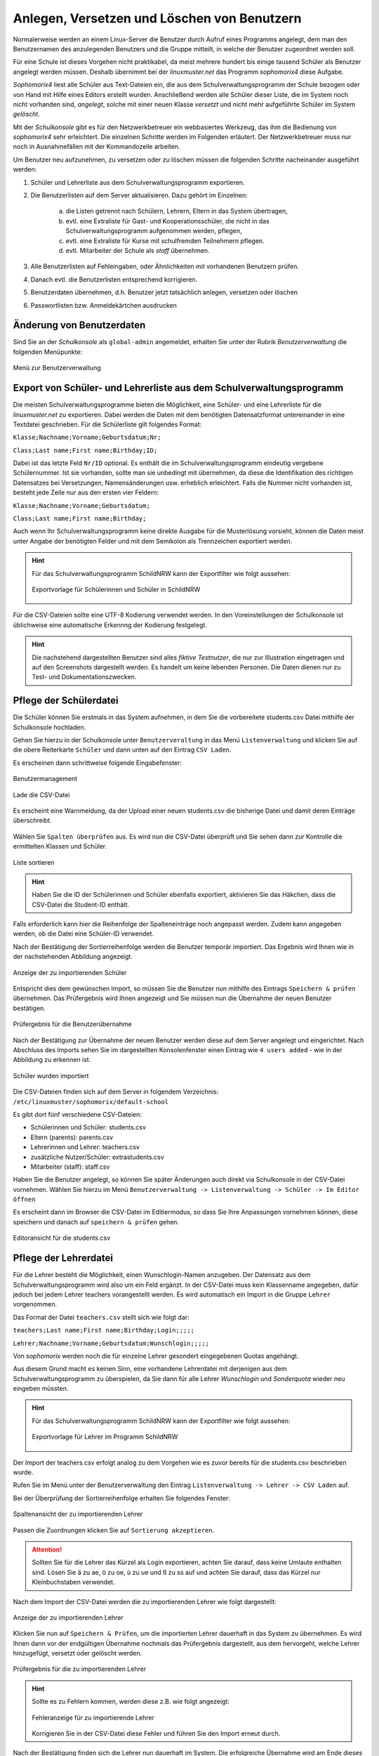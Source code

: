 .. _create-delete-users:


Anlegen, Versetzen und Löschen von Benutzern
--------------------------------------------

.. sectionauthor:: `@cweikl <https://ask.linuxmuster.net/u/cweikl>`_
 
Normalerweise werden an einem Linux-Server die Benutzer durch Aufruf
eines Programms angelegt, dem man den Benutzernamen des anzulegenden
Benutzers und die Gruppe mitteilt, in welche der Benutzer zugeordnet
werden soll.

Für eine Schule ist dieses Vorgehen nicht praktikabel, da meist
mehrere hundert bis einige tausend Schüler als Benutzer angelegt
werden müssen. Deshalb übernimmt bei der *linuxmuster.net* das
Programm *sophomorix4* diese Aufgabe.

*Sophomorix4* liest alle Schüler aus Text-Dateien ein, die aus dem
Schulverwaltungsprogramm der Schule bezogen oder von Hand mit Hilfe
eines Editors erstellt wurden. Anschließend werden alle Schüler dieser
Liste, die im System noch nicht vorhanden sind, *angelegt*, solche mit
einer neuen Klasse *versetzt* und nicht mehr aufgeführte Schüler im
System *gelöscht*.

Mit der *Schulkonsole* gibt es für den Netzwerkbetreuer ein
webbasiertes Werkzeug, das ihm die Bedienung von *sophomorix4* sehr
erleichtert. Die einzelnen Schritte werden im Folgenden erläutert. Der
Netzwerkbetreuer muss nur noch in Ausnahmefällen mit der Kommandozeile
arbeiten.

Um Benutzer neu aufzunehmen, zu versetzen oder zu löschen müssen die
folgenden Schritte nacheinander ausgeführt werden:

1) Schüler und Lehrerliste aus dem Schulverwaltungsprogramm exportieren.
2) Die Benutzerlisten auf dem Server aktualisieren. Dazu gehört im Einzelnen:

    a)  die Listen getrennt nach Schülern, Lehrern, Eltern in das System übertragen,
    b)  evtl. eine Extraliste für Gast- und Kooperationsschüler, die nicht in das Schulverwaltungsprogramm aufgenommen werden, pflegen,
    c)  evtl. eine Extraliste für Kurse mit schulfremden Teilnehmern pflegen.
    d)  evtl. Mitarbeiter der Schule als *staff* übernehmen.

3) Alle Benutzerlisten auf Fehleingaben, oder Ähnlichkeiten mit vorhandenen Benutzern prüfen.
4) Danach evtl. die Benutzerlisten entsprechend korrigieren.
5) Benutzerdaten übernehmen, d.h. Benutzer jetzt tatsächlich anlegen, versetzen oder löschen
6) Passwortlisten bzw. Anmeldekärtchen ausdrucken


Änderung von Benutzerdaten
""""""""""""""""""""""""""

Sind Sie an der *Schulkonsole* als ``global-admin`` angemeldet, erhalten Sie unter der Rubrik *Benutzerverwaltung* die folgenden Menüpunkte:

.. figure:: media/05_schoolconsole_menue-usergroups.png
   :align: center
   :alt: Menüeinträge der Benutzerveraltung
   
   Menü zur Benutzerverwaltung


Export von Schüler- und Lehrerliste aus dem Schulverwaltungsprogramm
""""""""""""""""""""""""""""""""""""""""""""""""""""""""""""""""""""

Die meisten Schulverwaltungsprogramme bieten die Möglichkeit, eine Schüler- und eine Lehrerliste für die *linuxmuster.net* zu exportieren. Dabei werden die Daten mit dem benötigten Datensatzformat untereinander in eine Textdatei geschrieben. Für die Schülerliste gilt folgendes Format:

``Klasse;Nachname;Vorname;Geburtsdatum;Nr;``

``Class;Last name;First name;Birthday;ID;``

Dabei ist das letzte Feld ``Nr/ID`` optional. Es enthält die im Schulverwaltungsprogramm eindeutig vergebene Schülernummer. Ist sie vorhanden, sollte man sie unbedingt mit übernehmen, da diese die Identifikation des richtigen Datensatzes bei Versetzungen, Namensänderungen usw. erheblich erleichtert. Falls die Nummer nicht vorhanden ist, besteht jede Zeile nur aus den ersten vier Feldern:

``Klasse;Nachname;Vorname;Geburtsdatum;``

``Class;Last name;First name;Birthday;``

Auch wenn Ihr Schulverwaltungsprogramm keine direkte Ausgabe für die Musterlösung vorsieht, können die Daten meist unter Angabe der benötigten Felder und mit dem Semikolon als Trennzeichen exportiert werden.

.. hint::

   Für das Schulverwaltungsprogramm SchildNRW kann der Exportfilter wie folgt aussehen:
   
   .. figure:: media/06b_schoolconsole_export-students-schildnrw-csv-file.png
      :align: center
      :alt: Export students
      
      Exportvorlage für Schülerinnen und Schüler in SchildNRW
   
Für die CSV-Dateien sollte eine UTF-8 Kodierung verwendet werden. In den Voreinstellungen der Schulkonsole ist üblichweise eine automatische Erkennng der Kodierung festgelegt.

.. hint::
 
   Die nachstehend dargestellten Benutzer sind alles *fiktive Testnutzer*, die nur zur Illustration eingetragen und auf den Screenshots dargestellt werden. Es handelt um keine lebenden Personen. Die Daten dienen nur zu Test- und Dokumentationszwecken.

Pflege der Schülerdatei
"""""""""""""""""""""""

Die Schüler können Sie erstmals in das System aufnehmen, in dem Sie die vorbereitete students.csv Datei mithilfe der Schulkonsole hochladen.

Gehen Sie hierzu in der Schulkonsole unter ``Benutzerveraltung`` in das Menü ``Listenverwaltung`` und klicken Sie auf die obere Reiterkarte 
``Schüler`` und dann unten auf den Eintrag ``CSV Laden``.

Es erscheinen dann schrittweise folgende Eingabefenster:

.. figure:: media/06_schoolconsole_import-students-upload-csv-file.png
   :align: center
   :alt: User Management
   
   Benutzermanagement
   
.. figure:: media/06a_schoolconsole_import-students-upload-csv-file.png
   :align: center
   :alt: Load csv
   
   Lade die CSV-Datei

Es erscheint eine Warnmeldung, da der Upload einer neuen students.csv die bisherige Datei und damit deren Einträge überschreibt.

.. figure:: media/06_01_schoolconsole_import-students-upload-csv-file.png
   :align: center
   :alt:   Load csv - warning

Wählen Sie ``Spalten überprüfen`` aus. Es wird nun die CSV-Datei überprüft und Sie sehen dann zur Kontrolle die ermittelten Klassen und Schüler.

.. figure:: media/06_03_schoolconsole_import-students-upload-csv-file.png
   :align: center
   :alt: Upload folder for csv file
   
   Liste sortieren
   
.. hint::

   Haben Sie die ID der Schülerinnen und Schüler ebenfalls exportiert, aktivieren Sie das Häkchen, dass die CSV-Datei die Student-ID enthält.

Falls erforderlich kann hier die Reihenfolge der Spalteneinträge noch angepasst werden. Zudem kann angegeben werden, ob die Datei eine Schüler-ID verwendet.

Nach der Bestätigung der Sortierreihenfolge werden die Benutzer temporär importiert. Das Ergebnis wird Ihnen wie in der nachstehenden Abbildung angezeigt.

.. figure:: media/10_schoolconsole_import-students-upload-csv-file-imported.png
   :align: center
   :alt: Check students found in csv file
   
   Anzeige der zu importierenden Schüler

Entspricht dies dem gewünschen Import, so müssen Sie die Benutzer nun mithilfe des Eintrags ``Speichern & prüfen`` übernehmen. Das Prüfergebnis wird Ihnen angezeigt und Sie müssen nun die Übernahme der neuen Benutzer bestätigen.

.. figure:: media/11_schoolconsole_import-students-upload-csv-file-save-and-check.png
   :align: center
   :alt: check and import students
   
   Prüfergebnis für die Benutzerübernahme

Nach der Bestätigung zur Übernahme der neuen Benutzer werden diese auf dem Server angelegt und eingerichtet. Nach Abschluss des Imports sehen Sie im dargestellten Konsolenfenster einen Eintrag wie ``4 users added`` - wie in der Abbildung zu erkennen ist.

.. figure:: media/12_schoolconsole_import-students-upload-csv-file-students-added.png
   :align: center
   :alt: students imported
   
   Schüler wurden importiert

Die CSV-Dateien finden sich auf dem Server in folgendem Verzeichnis: ``/etc/linuxmuster/sophomorix/default-school``

Es gibt dort fünf verschiedene CSV-Dateien:

- Schülerinnen und Schüler:	students.csv
- Eltern (parents): 		parents.csv
- Lehrerinnen und Lehrer: 	teachers.csv
- zusätzliche Nutzer/Schüler: 	extrastudents.csv
- Mitarbeiter (staff):		staff.csv

Haben Sie die Benutzer angelegt, so können Sie später Änderungen auch direkt via Schulkonsole in der CSV-Datei vornehmen.
Wählen Sie hierzu im Menü ``Benutzerverwaltung -> Listenverwaltung -> Schüler -> Im Editor öffnen`` 

Es erscheint dann im Browser die CSV-Datei im Editiermodus, so dass Sie Ihre Anpassungen vornehmen können, diese speichern und danach auf ``speichern & prüfen`` gehen.

.. figure:: media/13_schoolconsole_edit-students-list-csv.png
   :align: center
   :alt: students imported 
   
   Editoransicht für die students.csv


Pflege der Lehrerdatei
""""""""""""""""""""""

Für die Lehrer besteht die Möglichkeit, einen Wunschlogin-Namen anzugeben. Der Datensatz aus dem Schulverwaltungsprogramm wird also um ein Feld ergänzt. In der CSV-Datei muss kein Klassenname angegeben, dafür jedoch bei jedem Lehrer teachers vorangestellt werden. Es wird automatisch ein Import in die Gruppe ``Lehrer`` vorgenommen.

Das Format der Datei ``teachers.csv`` stellt sich wie folgt dar:

``teachers;Last name;First name;Birthday;Login;;;;;``

``Lehrer;Nachname;Vorname;Geburtsdatum;Wunschlogin;;;;;``

Von *sophomorix* werden noch die für einzelne Lehrer gesondert eingegebenen Quotas angehängt.

Aus diesem Grund macht es keinen Sinn, eine vorhandene Lehrerdatei mit derjenigen aus dem Schulverwaltungsprogramm zu überspielen, da Sie dann für alle Lehrer *Wunschlogin* und *Sonderquota* wieder neu eingeben müssten.

.. hint::

   Für das Schulverwaltungsprogramm SchildNRW kann der Exportfilter wie folgt aussehen:
   
   .. figure:: media/13_schoolconsole_export-teachers-schildnrw-csv-file.png
      :align: center
      :alt: Export teachers
      
      Exportvorlage für Lehrer im Programm SchildNRW

Der Import der teachers.csv erfolgt analog zu dem Vorgehen wie es zuvor bereits für die students.csv beschrieben wurde.

Rufen Sie im Menü unter der Benutzerverwaltung den Eintrag ``Listenverwaltung -> Lehrer -> CSV Laden`` auf.

Bei der Überprüfung der Sortierreihenfolge erhalten Sie folgendes Fenster:

.. figure:: media/16_schoolconsole_import-teachers-upload-csv-file-check-list.png
   :align: center
   :alt: Upload teachers.csv folder
   
   Spaltenansicht der zu importierenden Lehrer

Passen die Zuordnungen klicken Sie auf ``Sortierung akzeptieren``.

.. attention::

   Sollten Sie für die Lehrer das Kürzel als Login exportieren, achten Sie darauf, dass keine Umlaute enthalten sind. Lösen Sie ä zu ae, ö zu oe, ü zu ue und ß zu ss auf und achten Sie darauf, dass das Kürzel nur Kleinbuchstaben verwendet.  

Nach dem Import der CSV-Datei werden die zu importierenden Lehrer wie folgt dargestellt:

.. figure:: media/17_schoolconsole_import-teachers-upload-csv-file-imported-tmp.png
   :align: center
   :alt: Teachers uploaded by teachers.csv
   
   Anzeige der zu importierenden Lehrer

Klicken Sie nun auf ``Speichern & Prüfen``, um die importierten Lehrer dauerhaft in das System zu übernehmen. Es wird Ihnen dann vor der endgültigen Übernahme nochmals das Prüfergebnis dargestellt, aus dem hervorgeht, welche
Lehrer hinzugefügt, versetzt oder gelöscht werden.

.. figure:: media/18_schoolconsole_import-teachers-save-and-check.png
   :align: center
   :alt: check & save teachers to be imported
   
   Prüfergebnis für die zu importierenden Lehrer
   
.. hint::

   Sollte es zu Fehlern kommen, werden diese z.B. wie folgt angezeigt:

   .. figure:: media/18_01_schoolconsole_import-teachers-save-and-check-error.png
      :align: center
      :alt: check & save teachers to be imported
      
      Fehleranzeige für zu importierende Lehrer
   
   Korrigieren Sie in der CSV-Datei diese Fehler und führen Sie den Import erneut durch.   

Nach der Bestätigung finden sich die Lehrer nun dauerhaft im System. Die erfolgreiche Übernahme wird am Ende dieses Vorgang wie folgt dargestellt: 

.. figure:: media/19_schoolconsole_import-teachers-imported.png
   :align: center
   :alt: imported teachers
   
   Import erfolgreich abgeschlossen

Pflege der Extra-Schüler
""""""""""""""""""""""""

Zur Verwaltung von Schülern, die nicht im Schulverwaltungsprogramm aufgenommen sind, gibt es in der *Schulkonsole* unter der Rubrik *Benutzerverwaltung* in der *Listenverwaltung* die Reiterkarte *Extra-Schüler*:

Im Bereich *Im Editor öffnen* können Schüler von Kooperationsschulen oder Austausch- bzw. Gastschüler eingegeben werden. 
Die Syntax ist wie bei der Schülerdatei, ergänzt um ein Feld für einen Wunschanmeldenamen:

``Class;Last name;First name;Birthday;Login;``

``Klasse;Nachname;Vorname;Geburtsdatum;Wunschlogin;``


Der Name für die Klasse ist frei wählbar, z.B: *koop* (für Kooperation) oder *at* (für Austausch). Es können aber, gerade auch bei Kooperationsschülern, die **bestehenden** Klassennamen verwendet werden. Dies ist wichtig, falls der Zugriff auf das Klassentauschverzeichnis der Klasse ermöglicht werden soll. Bei neuen Gruppennamen, wird auch ein neues Klassentauschverzeichnis angelegt.

Analog zu dem Import der CSV-Dateien für die Schüler und Lehrer erfolgt auch für die Extra-Schüler der Upload bzw. die Bearbeitung der Datei extrastudents.csv.

Die Benutzer werden wiederum mit ``Speichern & prüfen`` übernommen. Hierbei wird Ihnen wiederum das Prüfergebnis angezeigt:

.. figure:: media/20_schoolconsole_import-extrastudents-list-checked.png
   :align: center
   :alt: check import of extrastudents
   
   Prüfergebnis für die Extra-Schüler

Nach dem Import sehen Sie in der dargestellten Konsole Hinweise wie ``1 users added``.

.. figure:: media/21_schoolconsole_import-extrastudents-imported-console-output.png
   :align: center
   :alt: extrastudents imported
   
   Erfolgreicher Import der Extra-Schüler

Die Extra-Schüler werden im System dann wie folgt dargestellt:

.. figure:: media/22_schoolconsole_import-extrastudents-imported-tmp-overview.png
   :align: center
   :alt: extrastudents 
   
   Anzeige der importierten Extra-Schüler


